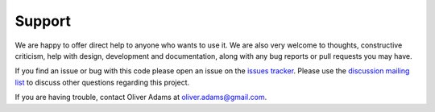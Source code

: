 Support
========

We are happy to offer direct help to anyone who wants to use it.
We are also very welcome to thoughts, constructive criticism, help with
design, development and documentation, along with any bug reports or
pull requests you may have.

If you find an issue or bug with this code please open an issue on the `issues tracker <https://github.com/persephone-tools/persephone/issues>`_.
Please use the `discussion mailing list <https://lists.persephone-asr.org/postorius/lists/discuss.lists.persephone-asr.org/>`_ to discuss other questions regarding this project.

If you are having trouble, contact Oliver Adams at oliver.adams@gmail.com.